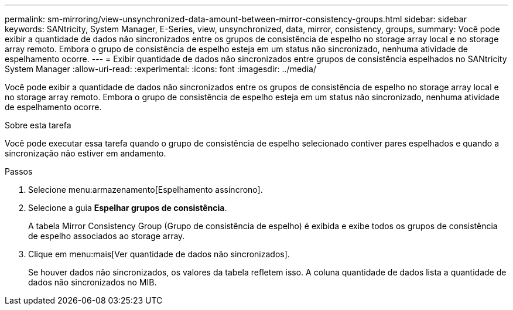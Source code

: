 ---
permalink: sm-mirroring/view-unsynchronized-data-amount-between-mirror-consistency-groups.html 
sidebar: sidebar 
keywords: SANtricity, System Manager, E-Series, view, unsynchronized, data, mirror, consistency, groups, 
summary: Você pode exibir a quantidade de dados não sincronizados entre os grupos de consistência de espelho no storage array local e no storage array remoto. Embora o grupo de consistência de espelho esteja em um status não sincronizado, nenhuma atividade de espelhamento ocorre. 
---
= Exibir quantidade de dados não sincronizados entre grupos de consistência espelhados no SANtricity System Manager
:allow-uri-read: 
:experimental: 
:icons: font
:imagesdir: ../media/


[role="lead"]
Você pode exibir a quantidade de dados não sincronizados entre os grupos de consistência de espelho no storage array local e no storage array remoto. Embora o grupo de consistência de espelho esteja em um status não sincronizado, nenhuma atividade de espelhamento ocorre.

.Sobre esta tarefa
Você pode executar essa tarefa quando o grupo de consistência de espelho selecionado contiver pares espelhados e quando a sincronização não estiver em andamento.

.Passos
. Selecione menu:armazenamento[Espelhamento assíncrono].
. Selecione a guia *Espelhar grupos de consistência*.
+
A tabela Mirror Consistency Group (Grupo de consistência de espelho) é exibida e exibe todos os grupos de consistência de espelho associados ao storage array.

. Clique em menu:mais[Ver quantidade de dados não sincronizados].
+
Se houver dados não sincronizados, os valores da tabela refletem isso. A coluna quantidade de dados lista a quantidade de dados não sincronizados no MIB.


